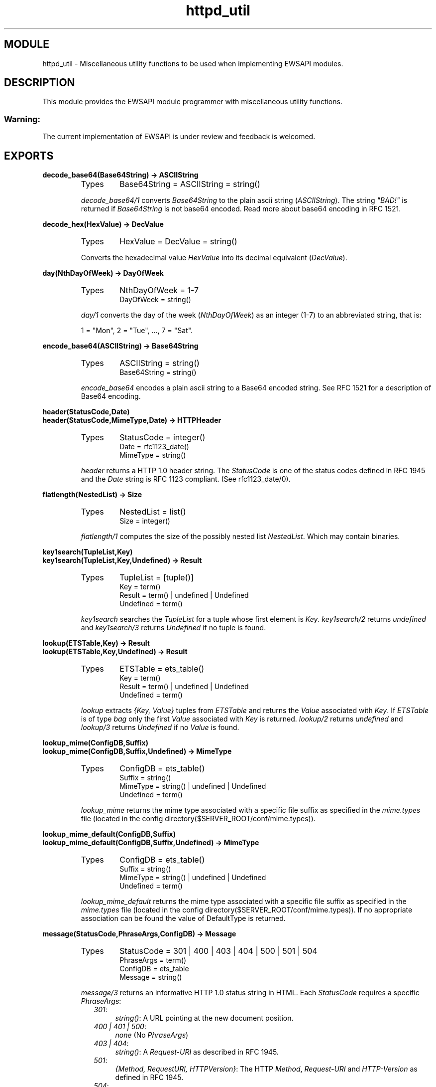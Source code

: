 .TH httpd_util 3 "inets  2.5.3" "Ericsson Utvecklings AB" "ERLANG MODULE DEFINITION"
.SH MODULE
httpd_util \- Miscellaneous utility functions to be used when implementing EWSAPI modules\&. 
.SH DESCRIPTION
.LP
This module provides the EWSAPI module programmer with miscellaneous utility functions\&. 
.SS Warning:
.LP
The current implementation of EWSAPI is under review and feedback is welcomed\&. 


.SH EXPORTS
.LP
.B
decode_base64(Base64String) -> ASCIIString
.br
.RS
.TP
Types
Base64String = ASCIIString = string()
.br
.RE
.RS
.LP
\fIdecode_base64/1\fR converts \fIBase64String\fR to the plain ascii string (\fIASCIIString\fR)\&. The string \fI"BAD!"\fR is returned if \fIBase64String\fR is not base64 encoded\&. Read more about base64 encoding in RFC 1521\&. 
.RE
.LP
.B
decode_hex(HexValue) -> DecValue
.br
.RS
.TP
Types
HexValue = DecValue = string()
.br
.RE
.RS
.LP
Converts the hexadecimal value \fIHexValue\fR into its decimal equivalent (\fIDecValue\fR)\&. 
.RE
.LP
.B
day(NthDayOfWeek) -> DayOfWeek
.br
.RS
.TP
Types
NthDayOfWeek = 1-7
.br
DayOfWeek = string()
.br
.RE
.RS
.LP
\fIday/1\fR converts the day of the week (\fINthDayOfWeek\fR) as an integer (1-7) to an abbreviated string, that is: 
.LP
1 = "Mon", 2 = "Tue", \&.\&.\&., 7 = "Sat"\&. 
.RE
.LP
.B
encode_base64(ASCIIString) -> Base64String
.br
.RS
.TP
Types
ASCIIString = string()
.br
Base64String = string()
.br
.RE
.RS
.LP
\fIencode_base64\fR encodes a plain ascii string to a Base64 encoded string\&. See RFC 1521 for a description of Base64 encoding\&. 
.RE
.LP
.B
header(StatusCode,Date)
.br
.B
header(StatusCode,MimeType,Date) -> HTTPHeader
.br
.RS
.TP
Types
StatusCode = integer()
.br
Date = rfc1123_date()
.br
MimeType = string()
.br
.RE
.RS
.LP
\fIheader\fR returns a HTTP 1\&.0 header string\&. The \fIStatusCode\fR is one of the status codes defined in RFC 1945 and the \fIDate\fR string is RFC 1123 compliant\&. (See rfc1123_date/0)\&. 
.RE
.LP
.B
flatlength(NestedList) -> Size
.br
.RS
.TP
Types
NestedList = list()
.br
Size = integer()
.br
.RE
.RS
.LP
\fIflatlength/1\fR computes the size of the possibly nested list \fINestedList\fR\&. Which may contain binaries\&. 
.RE
.LP
.B
key1search(TupleList,Key)
.br
.B
key1search(TupleList,Key,Undefined) -> Result
.br
.RS
.TP
Types
TupleList = [tuple()]
.br
Key = term()
.br
Result = term() | undefined | Undefined
.br
Undefined = term()
.br
.RE
.RS
.LP
\fIkey1search\fR searches the \fITupleList\fR for a tuple whose first element is \fIKey\fR\&. \fIkey1search/2\fR returns \fIundefined\fR and \fIkey1search/3\fR returns \fIUndefined\fR if no tuple is found\&. 
.RE
.LP
.B
lookup(ETSTable,Key) -> Result
.br
.B
lookup(ETSTable,Key,Undefined) -> Result
.br
.RS
.TP
Types
ETSTable = ets_table()
.br
Key = term()
.br
Result = term() | undefined | Undefined
.br
Undefined = term()
.br
.RE
.RS
.LP
\fIlookup\fR extracts \fI{Key, Value}\fR tuples from \fIETSTable\fR and returns the \fIValue\fR associated with \fIKey\fR\&. If \fIETSTable\fR is of type \fIbag\fR only the first \fIValue\fR associated with \fIKey\fR is returned\&. \fIlookup/2\fR returns \fIundefined\fR and \fIlookup/3\fR returns \fIUndefined\fR if no \fIValue\fR is found\&. 
.RE
.LP
.B
lookup_mime(ConfigDB,Suffix)
.br
.B
lookup_mime(ConfigDB,Suffix,Undefined) -> MimeType
.br
.RS
.TP
Types
ConfigDB = ets_table()
.br
Suffix = string()
.br
MimeType = string() | undefined | Undefined
.br
Undefined = term()
.br
.RE
.RS
.LP
\fIlookup_mime\fR returns the mime type associated with a specific file suffix as specified in the \fImime\&.types\fR file (located in the config directory($SERVER_ROOT/conf/mime\&.types))\&. 
.RE
.LP
.B
lookup_mime_default(ConfigDB,Suffix)
.br
.B
lookup_mime_default(ConfigDB,Suffix,Undefined) -> MimeType
.br
.RS
.TP
Types
ConfigDB = ets_table()
.br
Suffix = string()
.br
MimeType = string() | undefined | Undefined
.br
Undefined = term()
.br
.RE
.RS
.LP
\fIlookup_mime_default\fR returns the mime type associated with a specific file suffix as specified in the \fImime\&.types\fR file (located in the config directory($SERVER_ROOT/conf/mime\&.types))\&. If no appropriate association can be found the value of DefaultType is returned\&. 
.RE
.LP
.B
message(StatusCode,PhraseArgs,ConfigDB) -> Message
.br
.RS
.TP
Types
StatusCode = 301 | 400 | 403 | 404 | 500 | 501 | 504
.br
PhraseArgs = term()
.br
ConfigDB = ets_table
.br
Message = string()
.br
.RE
.RS
.LP
\fImessage/3\fR returns an informative HTTP 1\&.0 status string in HTML\&. Each \fIStatusCode\fR requires a specific \fIPhraseArgs\fR: 
.RS 2
.TP 4
.B
\fI301\fR:
\fIstring()\fR: A URL pointing at the new document position\&.
.TP 4
.B
\fI400 | 401 | 500\fR:
\fInone\fR (No \fIPhraseArgs\fR)
.TP 4
.B
\fI403 | 404\fR:
\fIstring()\fR: A \fIRequest-URI\fR as described in RFC 1945\&.
.TP 4
.B
\fI501\fR:
\fI{Method, RequestURI, HTTPVersion}\fR: The HTTP \fIMethod\fR, \fIRequest-URI\fR and \fIHTTP-Version\fR as defined in RFC 1945\&.
.TP 4
.B
\fI504\fR:
\fIstring()\fR: A string describing why the service was unavailable\&.
.RE
.RE
.LP
.B
month(NthMonth) -> Month
.br
.RS
.TP
Types
NthMonth = 1-12
.br
Month = string()
.br
.RE
.RS
.LP
\fImonth/1\fR converts the month \fINthMonth\fR as an integer (1-12) to an abbreviated string, that is: 
.LP
1 = "Jan", 2 = "Feb", \&.\&.\&., 12 = "Dec"\&. 
.RE
.LP
.B
multi_lookup(ETSTable,Key) -> Result
.br
.RS
.TP
Types
ETSTable = ets_table()
.br
Key = term()
.br
Result = [term()]
.br
.RE
.RS
.LP
\fImulti_lookup\fR extracts all \fI{Key, Value}\fR tuples from an \fIETSTable\fR and returns \fIall\fR \fIValues\fR associated with the \fIKey\fR in a list\&. 
.RE
.LP
.B
reason_phrase(StatusCode) -> Description
.br
.RS
.TP
Types
StatusCode = 200 | 201 | 204 | 301 | 302 | 304 | 400 | 401 | 403 | 404 | 500 | 501 | 502 | 504
.br
Description = string()
.br
.RE
.RS
.LP
\fIreason_phrase\fR returns the \fIDescription\fR of an HTTP 1\&.0 \fIStatusCode\fR, for example 200 is "OK" and 201 is "Created"\&. Read RFC 1945 for further information\&. 
.RE
.LP
.B
rfc1123_date() -> RFC1123Date
.br
.RS
.TP
Types
RFC1123Date = string()
.br
.RE
.RS
.LP
\fIrfc1123_date/0\fR returns the current date in RFC 1123 format\&. 
.RE
.LP
.B
split(String,RegExp,N) -> SplitRes
.br
.RS
.TP
Types
String = RegExp = string()
.br
SplitRes = {ok, FieldList} | {error, errordesc()}
.br
Fieldlist = [string()]
.br
N = integer
.br
.RE
.RS
.LP
\fIsplit/3\fR splits the \fIString\fR in \fIN\fR chunks using the \fIRegExp\fR\&. \fIsplit/3\fR is is equivalent to \fIregexp:split/2\fR with one exception, that is \fIN\fR defines the number of maximum number of fields in the \fIFieldList\fR\&. 
.RE
.LP
.B
split_script_path(RequestLine) -> Splitted
.br
.RS
.TP
Types
RequestLine = string()
.br
Splitted = not_a_script | {Path, PathInfo, QueryString}
.br
Path = QueryString = PathInfo = string()
.br
.RE
.RS
.LP
\fIsplit_script_path/1\fR is equivalent to \fIsplit_path/1\fR with one exception\&. If the longest possible path is not a regular, accessible and executable file \fInot_a_script\fR is returned\&. 
.RE
.LP
.B
split_path(RequestLine) -> {Path,QueryStringOrPathInfo}
.br
.RS
.TP
Types
RequestLine = Path = QueryStringOrPathInfo = string()
.br
.RE
.RS
.LP
\fIsplit_path/1\fR splits the \fIRequestLine\fR in a file reference (\fIPath\fR) and a \fIQueryString\fR or a \fIPathInfo\fR string as specified in RFC 1945\&. A \fIQueryString\fR is isolated from the \fIPath\fR with a question mark (\fI?\fR) and \fIPathInfo\fR with a slash (/)\&. In the case of a \fIQueryString\fR, everything before the \fI?\fR is a \fIPath\fR and everything after a \fIQueryString\fR\&. In the case of a \fIPathInfo\fR the \fIRequestLine\fR is scanned from left-to-right on the hunt for longest possible \fIPath\fR being a file or a directory\&. Everything after the longest possible \fIPath\fR, isolated with a \fI/\fR, is regarded as \fIPathInfo\fR\&. The resulting \fIPath\fR is decoded using \fIdecode_hex/1\fR before delivery\&. 
.RE
.LP
.B
suffix(FileName) -> Suffix
.br
.RS
.TP
Types
FileName = Suffix = string()
.br
.RE
.RS
.LP
\fIsuffix/1\fR is equivalent to \fIfilename:extension/1\fR with one exception, that is \fISuffix\fR is returned without a leading dot (\fI\&.\fR)\&. 
.RE
.LP
.B
to_lower(String) -> ConvertedString
.br
.RS
.TP
Types
String = ConvertedString = string()
.br
.RE
.RS
.LP
\fIto_lower/1\fR converts upper-case letters to lower-case\&. 
.RE
.LP
.B
to_upper(String) -> ConvertedString
.br
.RS
.TP
Types
String = ConvertedString = string()
.br
.RE
.RS
.LP
\fIto_upper/1\fR converts lower-case letters to upper-case\&. 
.RE
.SH SEE ALSO
.LP
httpd(3) 
.SH AUTHORS
.nf
Joakim Grebeno  - support@erlang.ericsson.se
Mattias Nilsson  - support@erlang.ericsson.se
.fi

